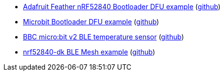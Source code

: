 * xref:examples/nrf52/adafruit-feather-nrf52840/firmware-updates/application/README.adoc[Adafruit Feather nRF52840 Bootloader DFU example] (link:https://github.com/drogue-iot/drogue-device/tree/main/examples/nrf52/adafruit-feather-nrf52840/firmware-updates/application[github])
* xref:examples/nrf52/microbit/ble-dfu/README.adoc[Microbit Bootloader DFU example] (link:https://github.com/drogue-iot/drogue-device/tree/main/examples/nrf52/microbit/ble-dfu[github])
* xref:examples/nrf52/microbit/ble-temperature/README.adoc[BBC micro:bit v2 BLE temperature sensor] (link:https://github.com/drogue-iot/drogue-device/tree/main/examples/nrf52/microbit/ble-temperature[github])
* xref:examples/nrf52/nrf52840-dk/ble-mesh/README.adoc[nrf52840-dk BLE Mesh example] (link:https://github.com/drogue-iot/drogue-device/tree/main/examples/nrf52/nrf52840-dk/ble-mesh[github])
